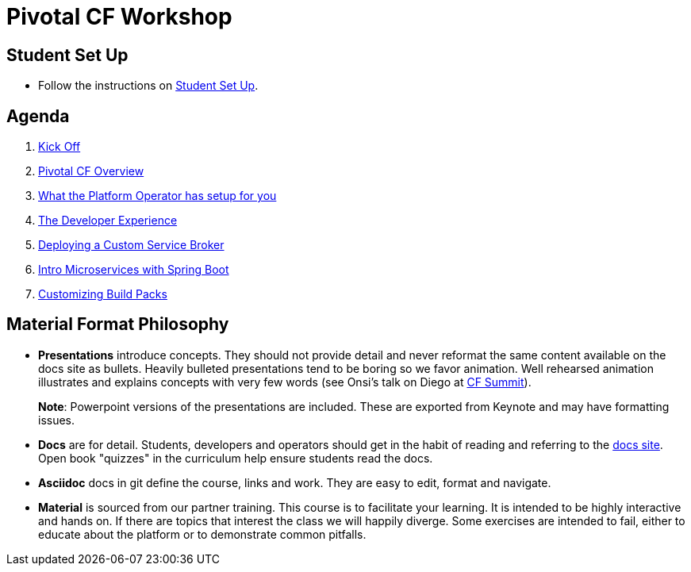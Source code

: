 = Pivotal CF Workshop

== Student Set Up

* Follow the instructions on link:student-setup.adoc[Student Set Up]. 

== Agenda

. link:kick-off/README.adoc[Kick Off]

. link:overview/README.adoc[Pivotal CF Overview]

. link:operations/README.adoc[What the Platform Operator has setup for you]

. link:dev-experience/README.adoc[The Developer Experience]

. link:service-broker/README.adoc[Deploying a Custom Service Broker]

. link:cloudnative-springboot/cloudnative-springboot.adoc[Intro Microservices with Spring Boot]

. link:buildpack/README.adoc[Customizing Build Packs]

== Material Format Philosophy

* *Presentations* introduce concepts.  They should not provide detail and never reformat the same content available on the docs site as bullets.  Heavily bulleted presentations tend to be boring so we favor animation.  Well rehearsed animation illustrates and explains concepts with very few words (see Onsi’s talk on Diego at link:https://www.youtube.com/watch?v=1OkmVTFhfLY[CF Summit]).
+
*Note*: Powerpoint versions of the presentations are included.  These are exported from Keynote and may have formatting issues.
+

* *Docs* are for detail.  Students, developers and operators should get in the habit of reading and referring to the link:http://docs.pivotal.io/pivotalcf[docs site].  Open book "quizzes" in the curriculum help ensure students read the docs.

* *Asciidoc* docs in git define the course, links and work.  They are easy to edit, format and navigate.

* *Material* is sourced from our partner training. This course is to facilitate your learning. It is intended to be highly interactive and hands on. If there are topics that interest the class we will happily diverge. Some exercises are intended to fail, either to educate about the platform or to demonstrate common pitfalls. 

